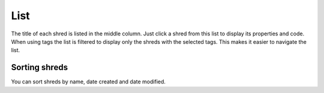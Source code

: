List
====

The title of each shred is listed in the middle column. Just click a shred from this list to display its properties and code. When using tags the list is filtered to display only the shreds with the selected tags. This makes it easier to navigate the list.

Sorting shreds
--------------

You can sort shreds by name, date created and date modified.